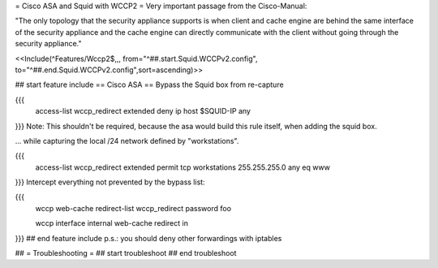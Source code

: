 = Cisco ASA and Squid with WCCP2 =
Very important passage from the Cisco-Manual:

"The only topology that the security appliance supports is when client and cache engine are behind the same interface of the security appliance and the cache engine can directly  communicate with the client without going through the security appliance."

<<Include(^Features/Wccp2$,,, from="^##.start.Squid.WCCPv2.config", to="^##.end.Squid.WCCPv2.config",sort=ascending)>>

## start feature include
== Cisco ASA ==
Bypass the Squid box from re-capture

{{{
 access-list wccp_redirect extended deny ip host $SQUID-IP any
}}}
Note: This shouldn't be required, because the asa would build this rule itself, when adding the squid box.

... while capturing the local /24 network defined by "workstations".

{{{
 access-list wccp_redirect extended permit tcp workstations 255.255.255.0 any eq www
}}}
Intercept everything not prevented by the bypass list:

{{{
 wccp web-cache redirect-list wccp_redirect password foo

 wccp interface internal web-cache redirect in
}}}
## end feature include
p.s.: you should deny other forwardings with iptables

## = Troubleshooting =
## start troubleshoot
## end troubleshoot
